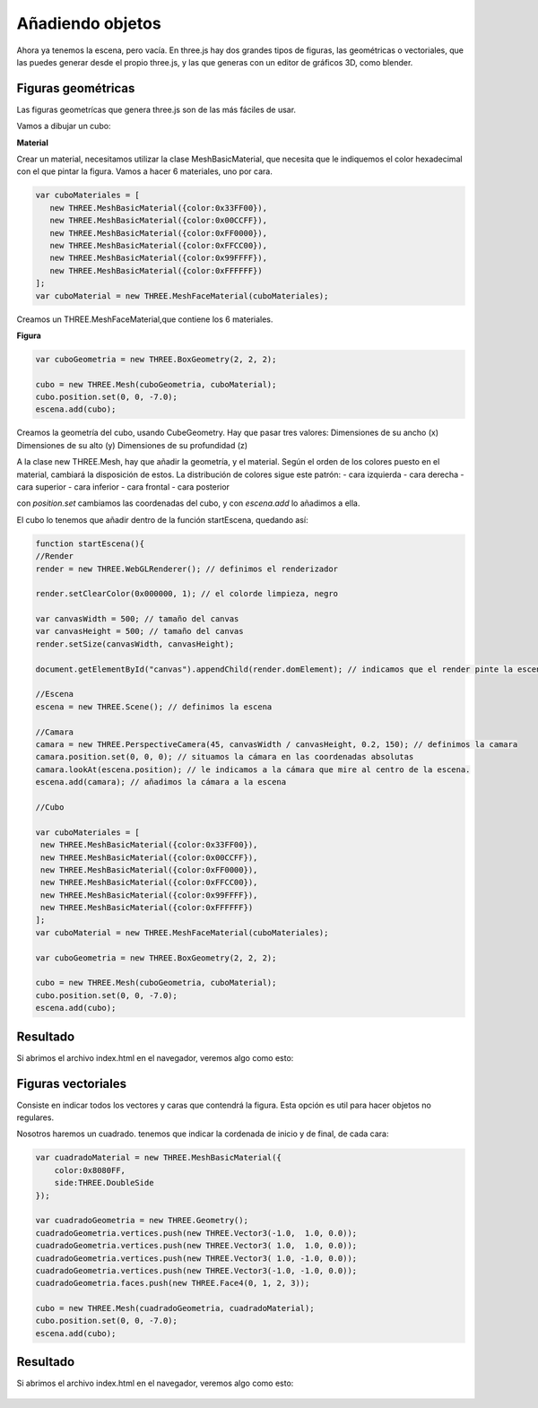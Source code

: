 ============================
Añadiendo objetos
============================

Ahora ya tenemos la escena, pero vacía. En three.js hay dos grandes tipos de figuras, las geométricas o vectoriales, que las puedes generar desde el propio three.js, y las que generas con un editor de gráficos 3D, como blender.

Figuras geométricas
-------------------

Las figuras geometrícas que genera three.js son de las más fáciles de usar.

Vamos a dibujar un cubo:


**Material**

Crear un material, necesitamos utilizar la clase MeshBasicMaterial, que necesita que le indiquemos el color hexadecimal con el que pintar la figura. Vamos a hacer 6 materiales, uno por cara.

.. code-block:: javascript

   var cuboMateriales = [
      new THREE.MeshBasicMaterial({color:0x33FF00}),
      new THREE.MeshBasicMaterial({color:0x00CCFF}),
      new THREE.MeshBasicMaterial({color:0xFF0000}),
      new THREE.MeshBasicMaterial({color:0xFFCC00}),
      new THREE.MeshBasicMaterial({color:0x99FFFF}),
      new THREE.MeshBasicMaterial({color:0xFFFFFF})
   ];
   var cuboMaterial = new THREE.MeshFaceMaterial(cuboMateriales);


Creamos un THREE.MeshFaceMaterial,que contiene los 6 materiales.


**Figura**

.. code-block:: javascript

   var cuboGeometria = new THREE.BoxGeometry(2, 2, 2);

   cubo = new THREE.Mesh(cuboGeometria, cuboMaterial);
   cubo.position.set(0, 0, -7.0);
   escena.add(cubo);


Creamos la geometría del cubo, usando CubeGeometry. Hay que pasar tres valores:
Dimensiones de su ancho (x)
Dimensiones de su alto (y)
Dimensiones de su profundidad (z)

A la clase  new THREE.Mesh, hay que añadir la geometría, y el material. Según el orden de los colores puesto en el material, cambiará la disposición de estos.
La distribución de colores sigue este patrón:
- cara izquierda
- cara derecha
- cara superior
- cara inferior
- cara frontal
- cara posterior

con *position.set* cambiamos las coordenadas del cubo, y con *escena.add* lo añadimos a ella.

El cubo lo tenemos que añadir dentro de la función startEscena, quedando así:

.. code-block:: javascript

   function startEscena(){
   //Render
   render = new THREE.WebGLRenderer(); // definimos el renderizador

   render.setClearColor(0x000000, 1); // el colorde limpieza, negro

   var canvasWidth = 500; // tamaño del canvas
   var canvasHeight = 500; // tamaño del canvas
   render.setSize(canvasWidth, canvasHeight);

   document.getElementById("canvas").appendChild(render.domElement); // indicamos que el render pinte la escena en el div canvas

   //Escena
   escena = new THREE.Scene(); // definimos la escena

   //Camara
   camara = new THREE.PerspectiveCamera(45, canvasWidth / canvasHeight, 0.2, 150); // definimos la camara
   camara.position.set(0, 0, 0); // situamos la cámara en las coordenadas absolutas
   camara.lookAt(escena.position); // le indicamos a la cámara que mire al centro de la escena.
   escena.add(camara); // añadimos la cámara a la escena

   //Cubo
  
   var cuboMateriales = [
    new THREE.MeshBasicMaterial({color:0x33FF00}),
    new THREE.MeshBasicMaterial({color:0x00CCFF}),
    new THREE.MeshBasicMaterial({color:0xFF0000}),
    new THREE.MeshBasicMaterial({color:0xFFCC00}),
    new THREE.MeshBasicMaterial({color:0x99FFFF}),
    new THREE.MeshBasicMaterial({color:0xFFFFFF})
   ];
   var cuboMaterial = new THREE.MeshFaceMaterial(cuboMateriales);

   var cuboGeometria = new THREE.BoxGeometry(2, 2, 2);

   cubo = new THREE.Mesh(cuboGeometria, cuboMaterial);
   cubo.position.set(0, 0, -7.0);
   escena.add(cubo);
  



Resultado
---------
Si abrimos el archivo index.html en el navegador, veremos algo como esto:

.. figure:: img/escena_cubo.png



Figuras vectoriales
-------------------
Consiste en indicar todos los vectores y caras que contendrá la figura. Esta opción es util para hacer objetos no regulares.

Nosotros haremos un cuadrado. tenemos que indicar la cordenada de inicio y de final, de cada cara:

.. code-block:: javascript

   var cuadradoMaterial = new THREE.MeshBasicMaterial({
       color:0x8080FF,
       side:THREE.DoubleSide
   });

   var cuadradoGeometria = new THREE.Geometry();
   cuadradoGeometria.vertices.push(new THREE.Vector3(-1.0,  1.0, 0.0));
   cuadradoGeometria.vertices.push(new THREE.Vector3( 1.0,  1.0, 0.0));
   cuadradoGeometria.vertices.push(new THREE.Vector3( 1.0, -1.0, 0.0));
   cuadradoGeometria.vertices.push(new THREE.Vector3(-1.0, -1.0, 0.0));
   cuadradoGeometria.faces.push(new THREE.Face4(0, 1, 2, 3));

   cubo = new THREE.Mesh(cuadradoGeometria, cuadradoMaterial);
   cubo.position.set(0, 0, -7.0);
   escena.add(cubo);
  
  
Resultado
---------
Si abrimos el archivo index.html en el navegador, veremos algo como esto:

.. figure:: img/escena_cuadrado.png


